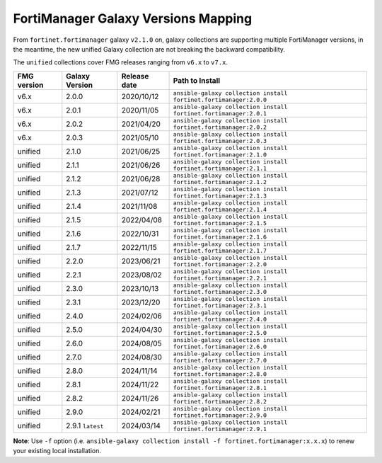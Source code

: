 FortiManager Galaxy Versions Mapping
====================================


From ``fortinet.fortimanager`` galaxy ``v2.1.0`` on,  galaxy collections are supporting multiple FortiManager versions, in the meantime, the new unified
Galaxy collection are not breaking the backward compatibility.

The ``unified`` collections cover FMG releases ranging from ``v6.x`` to ``v7.x``.

+---------------+---------------------+----------------+----------------------------------------------------------------------+
| FMG version   | Galaxy Version      | Release date   | Path to Install                                                      |
+===============+=====================+================+======================================================================+
| v6.x          | 2.0.0               | 2020/10/12     | ``ansible-galaxy collection install fortinet.fortimanager:2.0.0``    |
+---------------+---------------------+----------------+----------------------------------------------------------------------+
| v6.x          | 2.0.1               | 2020/11/05     | ``ansible-galaxy collection install fortinet.fortimanager:2.0.1``    |
+---------------+---------------------+----------------+----------------------------------------------------------------------+
| v6.x          | 2.0.2               | 2021/04/20     | ``ansible-galaxy collection install fortinet.fortimanager:2.0.2``    |
+---------------+---------------------+----------------+----------------------------------------------------------------------+
| v6.x          | 2.0.3               | 2021/05/10     | ``ansible-galaxy collection install fortinet.fortimanager:2.0.3``    |
+---------------+---------------------+----------------+----------------------------------------------------------------------+
| unified       | 2.1.0               | 2021/06/25     | ``ansible-galaxy collection install fortinet.fortimanager:2.1.0``    |
+---------------+---------------------+----------------+----------------------------------------------------------------------+
| unified       | 2.1.1               | 2021/06/26     | ``ansible-galaxy collection install fortinet.fortimanager:2.1.1``    |
+---------------+---------------------+----------------+----------------------------------------------------------------------+
| unified       | 2.1.2               | 2021/06/28     | ``ansible-galaxy collection install fortinet.fortimanager:2.1.2``    |
+---------------+---------------------+----------------+----------------------------------------------------------------------+
| unified       | 2.1.3               | 2021/07/12     | ``ansible-galaxy collection install fortinet.fortimanager:2.1.3``    |
+---------------+---------------------+----------------+----------------------------------------------------------------------+
| unified       | 2.1.4               | 2021/11/08     | ``ansible-galaxy collection install fortinet.fortimanager:2.1.4``    |
+---------------+---------------------+----------------+----------------------------------------------------------------------+
| unified       | 2.1.5               | 2022/04/08     | ``ansible-galaxy collection install fortinet.fortimanager:2.1.5``    |
+---------------+---------------------+----------------+----------------------------------------------------------------------+
| unified       | 2.1.6               | 2022/10/31     | ``ansible-galaxy collection install fortinet.fortimanager:2.1.6``    |
+---------------+---------------------+----------------+----------------------------------------------------------------------+
| unified       | 2.1.7               | 2022/11/15     | ``ansible-galaxy collection install fortinet.fortimanager:2.1.7``    |
+---------------+---------------------+----------------+----------------------------------------------------------------------+
| unified       | 2.2.0               | 2023/06/21     | ``ansible-galaxy collection install fortinet.fortimanager:2.2.0``    |
+---------------+---------------------+----------------+----------------------------------------------------------------------+
| unified       | 2.2.1               | 2023/08/02     | ``ansible-galaxy collection install fortinet.fortimanager:2.2.1``    |
+---------------+---------------------+----------------+----------------------------------------------------------------------+
| unified       | 2.3.0               | 2023/10/13     | ``ansible-galaxy collection install fortinet.fortimanager:2.3.0``    |
+---------------+---------------------+----------------+----------------------------------------------------------------------+
| unified       | 2.3.1               | 2023/12/20     | ``ansible-galaxy collection install fortinet.fortimanager:2.3.1``    |
+---------------+---------------------+----------------+----------------------------------------------------------------------+
| unified       | 2.4.0               | 2024/02/06     | ``ansible-galaxy collection install fortinet.fortimanager:2.4.0``    |
+---------------+---------------------+----------------+----------------------------------------------------------------------+
| unified       | 2.5.0               | 2024/04/30     | ``ansible-galaxy collection install fortinet.fortimanager:2.5.0``    |
+---------------+---------------------+----------------+----------------------------------------------------------------------+
| unified       | 2.6.0               | 2024/08/05     | ``ansible-galaxy collection install fortinet.fortimanager:2.6.0``    |
+---------------+---------------------+----------------+----------------------------------------------------------------------+
| unified       | 2.7.0               | 2024/08/30     | ``ansible-galaxy collection install fortinet.fortimanager:2.7.0``    |
+---------------+---------------------+----------------+----------------------------------------------------------------------+
| unified       | 2.8.0               | 2024/11/14     | ``ansible-galaxy collection install fortinet.fortimanager:2.8.0``    |
+---------------+---------------------+----------------+----------------------------------------------------------------------+
| unified       | 2.8.1               | 2024/11/22     | ``ansible-galaxy collection install fortinet.fortimanager:2.8.1``    |
+---------------+---------------------+----------------+----------------------------------------------------------------------+
| unified       | 2.8.2               | 2024/11/26     | ``ansible-galaxy collection install fortinet.fortimanager:2.8.2``    |
+---------------+---------------------+----------------+----------------------------------------------------------------------+
| unified       | 2.9.0               | 2024/02/21     | ``ansible-galaxy collection install fortinet.fortimanager:2.9.0``    |
+---------------+---------------------+----------------+----------------------------------------------------------------------+
| unified       | 2.9.1 ``latest``    | 2024/03/14     | ``ansible-galaxy collection install fortinet.fortimanager:2.9.1``    |
+---------------+---------------------+----------------+----------------------------------------------------------------------+


**Note**: Use ``-f`` option (i.e.
``ansible-galaxy collection install -f fortinet.fortimanager:x.x.x``) to
renew your existing local installation.
